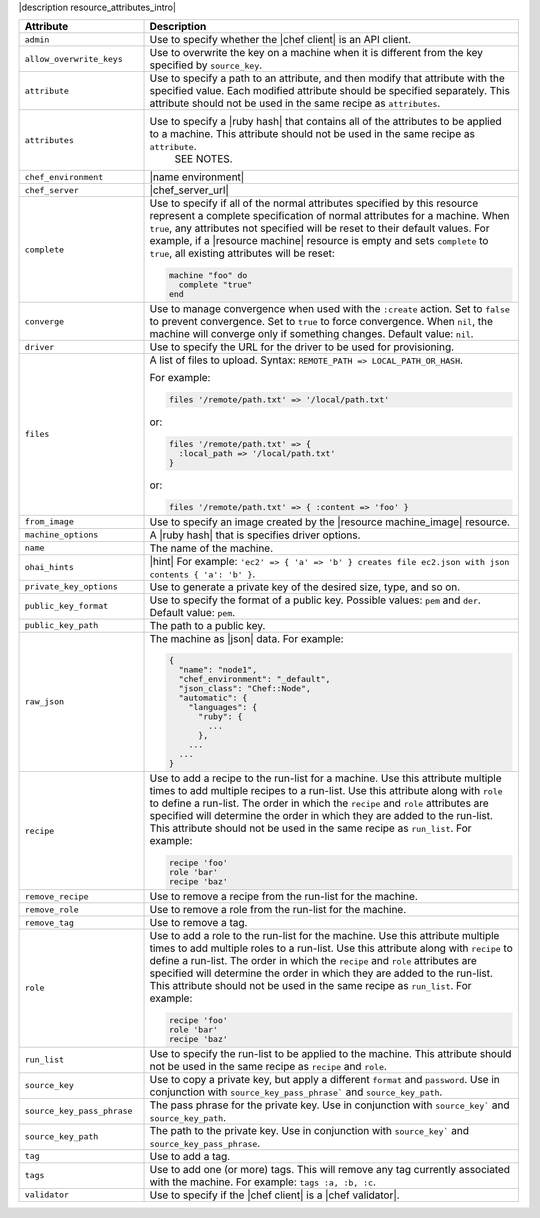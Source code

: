 .. The contents of this file are included in multiple topics.
.. This file should not be changed in a way that hinders its ability to appear in multiple documentation sets.

|description resource_attributes_intro|

.. list-table::
   :widths: 150 450
   :header-rows: 1

   * - Attribute
     - Description
   * - ``admin``
     - Use to specify whether the |chef client| is an API client.
   * - ``allow_overwrite_keys``
     - Use to overwrite the key on a machine when it is different from the key specified by ``source_key``.
   * - ``attribute``
     - Use to specify a path to an attribute, and then modify that attribute with the specified value. Each modified attribute should be specified separately. This attribute should not be used in the same recipe as ``attributes``.
   * - ``attributes``
     - Use to specify a |ruby hash| that contains all of the attributes to be applied to a machine. This attribute should not be used in the same recipe as ``attribute``.
	   SEE NOTES.
   * - ``chef_environment``
     - |name environment|
   * - ``chef_server``
     - |chef_server_url|
   * - ``complete``
     - Use to specify if all of the normal attributes specified by this resource represent a complete specification of normal attributes for a machine. When ``true``, any attributes not specified will be reset to their default values. For example, if a |resource machine| resource is empty and sets ``complete`` to ``true``, all existing attributes will be reset:

       .. code-block:: ruby

          machine "foo" do
            complete "true"
          end
   * - ``converge``
     - Use to manage convergence when used with the ``:create`` action. Set to ``false`` to prevent convergence. Set to ``true`` to force convergence. When ``nil``, the machine will converge only if something changes. Default value: ``nil``.
   * - ``driver``
     - Use to specify the URL for the driver to be used for provisioning.
   * - ``files``
     - A list of files to upload. Syntax: ``REMOTE_PATH => LOCAL_PATH_OR_HASH``.
       
       For example:
       
       .. code-block:: ruby
       
          files '/remote/path.txt' => '/local/path.txt'
       
       or:
       
       .. code-block:: ruby
       
          files '/remote/path.txt' => {
            :local_path => '/local/path.txt'
          }
       
       or:
       
       .. code-block:: ruby
       
          files '/remote/path.txt' => { :content => 'foo' }
   * - ``from_image``
     - Use to specify an image created by the |resource machine_image| resource.
   * - ``machine_options``
     - A |ruby hash| that is specifies driver options.
   * - ``name``
     - The name of the machine.
   * - ``ohai_hints``
     - |hint| For example: ``'ec2' => { 'a' => 'b' } creates file ec2.json with json contents { 'a': 'b' }``.
   * - ``private_key_options``
     - Use to generate a private key of the desired size, type, and so on.
   * - ``public_key_format``
     - Use to specify the format of a public key. Possible values: ``pem`` and ``der``. Default value: ``pem``.
   * - ``public_key_path``
     - The path to a public key.
   * - ``raw_json``
     - The machine as |json| data. For example:
       
       .. code-block:: javascript
       
          {
            "name": "node1",
            "chef_environment": "_default",
            "json_class": "Chef::Node",
            "automatic": {
              "languages": {
                "ruby": {
                  ...
                },
              ...
            ...
          }
   * - ``recipe``
     - Use to add a recipe to the run-list for a machine. Use this attribute multiple times to add multiple recipes to a run-list. Use this attribute along with ``role`` to define a run-list. The order in which the ``recipe`` and ``role`` attributes are specified will determine the order in which they are added to the run-list. This attribute should not be used in the same recipe as ``run_list``. For example:
       
       .. code-block:: ruby
       
          recipe 'foo'
          role 'bar'
          recipe 'baz'
   * - ``remove_recipe``
     - Use to remove a recipe from the run-list for the machine.
   * - ``remove_role``
     - Use to remove a role from the run-list for the machine.
   * - ``remove_tag``
     - Use to remove a tag.
   * - ``role``
     - Use to add a role to the run-list for the machine. Use this attribute multiple times to add multiple roles to a run-list. Use this attribute along with ``recipe`` to define a run-list. The order in which the ``recipe`` and ``role`` attributes are specified will determine the order in which they are added to the run-list. This attribute should not be used in the same recipe as ``run_list``. For example:
	 
       .. code-block:: ruby
       
          recipe 'foo'
          role 'bar'
          recipe 'baz'
   * - ``run_list``
     - Use to specify the run-list to be applied to the machine. This attribute should not be used in the same recipe as ``recipe`` and ``role``.

       .. include:: ../../includes_node/includes_node_run_list.rst
       
       .. include:: ../../includes_node/includes_node_run_list_format.rst

   * - ``source_key``
     - Use to copy a private key, but apply a different ``format`` and ``password``. Use in conjunction with ``source_key_pass_phrase``` and ``source_key_path``.
   * - ``source_key_pass_phrase``
     - The pass phrase for the private key. Use in conjunction with ``source_key``` and ``source_key_path``.
   * - ``source_key_path``
     - The path to the private key. Use in conjunction with ``source_key``` and ``source_key_pass_phrase``.
   * - ``tag``
     - Use to add a tag.
   * - ``tags``
     - Use to add one (or more) tags. This will remove any tag currently associated with the machine. For example: ``tags :a, :b, :c``.
   * - ``validator``
     - Use to specify if the |chef client| is a |chef validator|.
